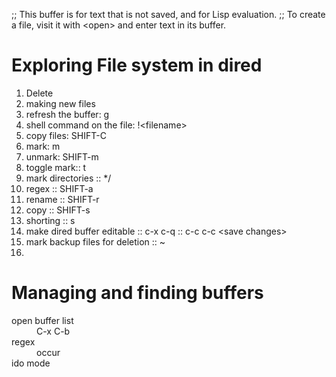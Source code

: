 ;; This buffer is for text that is not saved, and for Lisp evaluation.
;; To create a file, visit it with <open> and enter text in its buffer.
* Exploring File system in dired 
1. Delete
2. making new files
3. refresh the buffer: g
4. shell command on the file: !<filename>
5. copy files: SHIFT-C
6. mark: m
7. unmark: SHIFT-m
8. toggle mark:: t
9. mark directories :: */
10. regex :: SHIFT-a
11. rename :: SHIFT-r
12. copy :: SHIFT-s
13. shorting :: s
14. make dired buffer editable :: c-x c-q :: c-c c-c <save changes>
15. mark backup files for deletion :: ~
16. 
* Managing and finding buffers
  + open buffer list :: C-x C-b
  + regex  :: occur
  + ido mode :: 
